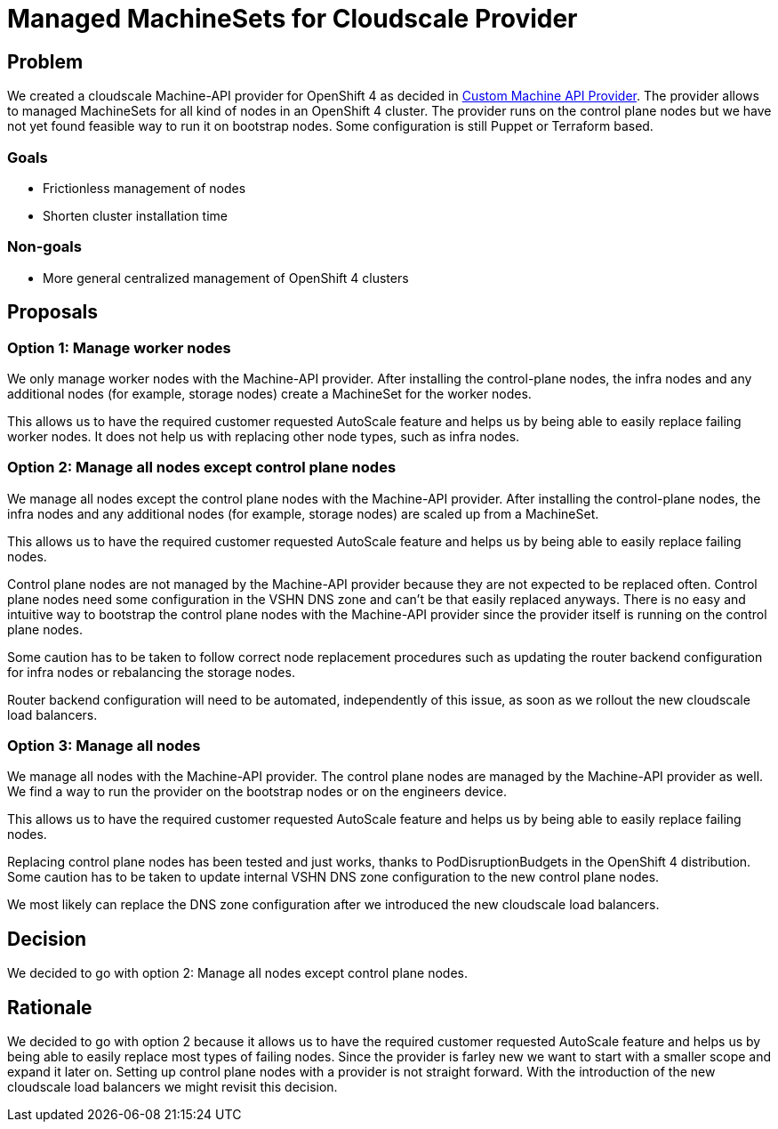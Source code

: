 = Managed MachineSets for Cloudscale Provider

== Problem

We created a cloudscale Machine-API provider for OpenShift 4 as decided in https://kb.vshn.ch/appuio-cloud/explanation/decisions/machine-api.html[Custom Machine API Provider].
The provider allows to managed MachineSets for all kind of nodes in an OpenShift 4 cluster.
The provider runs on the control plane nodes but we have not yet found feasible way to run it on bootstrap nodes.
Some configuration is still Puppet or Terraform based.

=== Goals

* Frictionless management of nodes
* Shorten cluster installation time

=== Non-goals

* More general centralized management of OpenShift 4 clusters

== Proposals

=== Option 1: Manage worker nodes

We only manage worker nodes with the Machine-API provider.
After installing the control-plane nodes, the infra nodes and any additional nodes (for example, storage nodes) create a MachineSet for the worker nodes.

This allows us to have the required customer requested AutoScale feature and helps us by being able to easily replace failing worker nodes.
It does not help us with replacing other node types, such as infra nodes.

=== Option 2: Manage all nodes except control plane nodes

We manage all nodes except the control plane nodes with the Machine-API provider.
After installing the control-plane nodes, the infra nodes and any additional nodes (for example, storage nodes) are scaled up from a MachineSet.

This allows us to have the required customer requested AutoScale feature and helps us by being able to easily replace failing nodes.

Control plane nodes are not managed by the Machine-API provider because they are not expected to be replaced often.
Control plane nodes need some configuration in the VSHN DNS zone and can't be that easily replaced anyways.
There is no easy and intuitive way to bootstrap the control plane nodes with the Machine-API provider since the provider itself is running on the control plane nodes.

Some caution has to be taken to follow correct node replacement procedures such as updating the router backend configuration for infra nodes or rebalancing the storage nodes.

Router backend configuration will need to be automated, independently of this issue, as soon as we rollout the new cloudscale load balancers.

=== Option 3: Manage all nodes

We manage all nodes with the Machine-API provider.
The control plane nodes are managed by the Machine-API provider as well.
We find a way to run the provider on the bootstrap nodes or on the engineers device.

This allows us to have the required customer requested AutoScale feature and helps us by being able to easily replace failing nodes.

Replacing control plane nodes has been tested and just works, thanks to PodDisruptionBudgets in the OpenShift 4 distribution.
Some caution has to be taken to update internal VSHN DNS zone configuration to the new control plane nodes.

We most likely can replace the DNS zone configuration after we introduced the new cloudscale load balancers.

== Decision

We decided to go with option 2: Manage all nodes except control plane nodes.

== Rationale

We decided to go with option 2 because it allows us to have the required customer requested AutoScale feature and helps us by being able to easily replace most types of failing nodes.
Since the provider is farley new we want to start with a smaller scope and expand it later on.
Setting up control plane nodes with a provider is not straight forward.
With the introduction of the new cloudscale load balancers we might revisit this decision.
